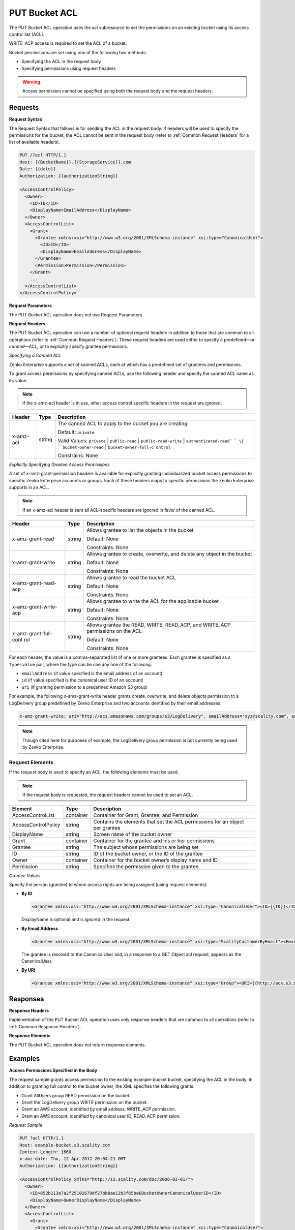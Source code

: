.. _PUT Bucket ACL:

PUT Bucket ACL
==============

The PUT Bucket ACL operation uses the acl subresource to set the
permissions on an existing bucket using its access control list (ACL).

WRITE_ACP access is required to set the ACL of a bucket.

Bucket permissions are set using one of the following two methods:

-  Specifying the ACL in the request body
-  Specifying permissions using request headers

.. Warning::

  Access permission cannot be specified using both the request body and
  the request headers.

Requests
--------

**Request Syntax**

The Request Syntax that follows is for sending the ACL in the request
body. If headers will be used to specify the permissions for the bucket,
the ACL cannot be sent in the request body (refer to :ref:`Common Request Headers` for a list of available headers).

.. code::

   PUT /?acl HTTP/1.1
   Host: {{BucketName}}.{{StorageService}}.com
   Date: {{date}}
   Authorization: {{authorizationString}}

   <AccessControlPolicy>
     <Owner>
       <ID>ID</ID>
       <DisplayName>EmailAddress</DisplayName>
     </Owner>
     <AccessControlList>
       <Grant>
         <Grantee xmlns:xsi="http://www.w3.org/2001/XMLSchema-instance" xsi:type="CanonicalUser">
           <ID>ID</ID>
           <DisplayName>EmailAddress</DisplayName>
         </Grantee>
         <Permission>Permission</Permission>
       </Grant>
       ...
     </AccessControlList>
   </AccessControlPolicy>

**Request Parameters**

The PUT Bucket ACL operation does not use Request Parameters.

**Request Headers**

The PUT Bucket ACL operation can use a number of optional request
headers in addition to those that are common to all operations (refer to
:ref:`Common Request Headers`). These request headers are used
either to specify a predefined—or *canned*—ACL, or to explicitly specify
grantee permissions.

*Specifying a Canned ACL*

Zenko Enterprise supports a set of canned ACLs, each of which has a predefined set of
grantees and permissions.

To grant access permissions by specifying canned ACLs, use the following
header and specify the canned ACL name as its value.

.. note::

  If the x-amz-acl header is in use, other access control specific headers
  in the request are ignored.

+-----------------------+-----------------------+-----------------------+
| Header                | Type                  | Description           |
+=======================+=======================+=======================+
| x-amz-acl             | string                | The canned ACL to     |
|                       |                       | apply to the bucket   |
|                       |                       | you are creating      |
|                       |                       |                       |
|                       |                       | Default: ``private``  |
|                       |                       |                       |
|                       |                       | Valid Values:         |
|                       |                       | ``private`` \|        |
|                       |                       | ``public-read`` \|    |
|                       |                       | ``public-read-write`` |
|                       |                       | \|                    |
|                       |                       | ``authenticated-read` |
|                       |                       | `                     |
|                       |                       | \|                    |
|                       |                       | ``bucket-owner-read`` |
|                       |                       | \|                    |
|                       |                       | ``bucket-owner-full-c |
|                       |                       | ontrol``              |
|                       |                       |                       |
|                       |                       | Constrains: None      |
+-----------------------+-----------------------+-----------------------+

*Explicitly Specifying Grantee Access Permissions*

A set of x-amz-grant-permission headers is available for explicitly
granting individualized bucket access permissions to specific Zenko Enterprise accounts
or groups. Each of these headers maps to specific permissions the Zenko Enterprise
supports in an ACL.

.. note::

  If an x-amz-acl header is sent all ACL-specific headers are ignored in
  favor of the canned ACL.

+-----------------------+-----------------------+-----------------------+
| Header                | Type                  | Description           |
+=======================+=======================+=======================+
| x-amz-grant-read      | string                | Allows grantee to     |
|                       |                       | list the objects in   |
|                       |                       | the bucket            |
|                       |                       |                       |
|                       |                       | Default: None         |
|                       |                       |                       |
|                       |                       | Constraints: None     |
+-----------------------+-----------------------+-----------------------+
| x-amz-grant-write     | string                | Allows grantee to     |
|                       |                       | create, overwrite,    |
|                       |                       | and delete any object |
|                       |                       | in the bucket         |
|                       |                       |                       |
|                       |                       | Default: None         |
|                       |                       |                       |
|                       |                       | Constraints: None     |
+-----------------------+-----------------------+-----------------------+
| x-amz-grant-read-acp  | string                | Allows grantee to     |
|                       |                       | read the bucket ACL   |
|                       |                       |                       |
|                       |                       | Default: None         |
|                       |                       |                       |
|                       |                       | Constraints: None     |
+-----------------------+-----------------------+-----------------------+
| x-amz-grant-write-acp | string                | Allows grantee to     |
|                       |                       | write the ACL for the |
|                       |                       | applicable bucket     |
|                       |                       |                       |
|                       |                       | Default: None         |
|                       |                       |                       |
|                       |                       | Constraints: None     |
+-----------------------+-----------------------+-----------------------+
| x-amz-grant-full-cont | string                | Allows grantee the    |
| rol                   |                       | READ, WRITE,          |
|                       |                       | READ_ACP, and         |
|                       |                       | WRITE_ACP permissions |
|                       |                       | on the ACL            |
|                       |                       |                       |
|                       |                       | Default: None         |
|                       |                       |                       |
|                       |                       | Constraints: None     |
+-----------------------+-----------------------+-----------------------+

For each header, the value is a comma-separated list of one or more
grantees. Each grantee is specified as a ``type=value`` pair, where the
type can be one any one of the following:

-  ``emailAddress`` (if value specified is the email address of an
   account)
-  ``id`` (if value specified is the canonical user ID of an account)
-  ``uri`` (if granting permission to a predefined Amazon S3 group)

For example, the following x-amz-grant-write header grants create,
overwrite, and delete objects permission to a LogDelivery group
predefined by Zenko Enterprise and two accounts identified by their email addresses.

.. code::

   x-amz-grant-write: uri="http://acs.amazonaws.com/groups/s3/LogDelivery", emailAddress="xyz@scality.com", emailAddress="abc@scality.com"

.. note::

  Though cited here for purposes of example, the LogDelivery group
  permission is not currently being used by Zenko Enterprise.

Request Elements
~~~~~~~~~~~~~~~~

If the request body is used to specify an ACL, the following elements
must be used.

.. note::

  If the request body is requested, the request headers cannot be used to
  set an ACL.

+-----------------------+-----------------------+-----------------------+
| Element               | Type                  | Description           |
+=======================+=======================+=======================+
| AccessControlList     | container             | Container for Grant,  |
|                       |                       | Grantee, and          |
|                       |                       | Permission            |
+-----------------------+-----------------------+-----------------------+
| AccessControlPolicy   | string                | Contains the elements |
|                       |                       | that set the ACL      |
|                       |                       | permissions for an    |
|                       |                       | object per grantee    |
+-----------------------+-----------------------+-----------------------+
| DisplayName           | string                | Screen name of the    |
|                       |                       | bucket owner          |
+-----------------------+-----------------------+-----------------------+
| Grant                 | container             | Container for the     |
|                       |                       | grantee and his or    |
|                       |                       | her permissions       |
+-----------------------+-----------------------+-----------------------+
| Grantee               | string                | The subject whose     |
|                       |                       | permissions are being |
|                       |                       | set                   |
+-----------------------+-----------------------+-----------------------+
| ID                    | string                | ID of the bucket      |
|                       |                       | owner, or the ID of   |
|                       |                       | the grantee           |
+-----------------------+-----------------------+-----------------------+
| Owner                 | container             | Container for the     |
|                       |                       | bucket owner’s        |
|                       |                       | display name and ID   |
+-----------------------+-----------------------+-----------------------+
| Permission            | string                | Specifies the         |
|                       |                       | permission given to   |
|                       |                       | the grantee.          |
+-----------------------+-----------------------+-----------------------+

*Grantee Values*

Specify the person (grantee) to whom access rights are being assigned
(using request elements):

-  **By ID**

   .. code::

      <Grantee xmlns:xsi="http://www.w3.org/2001/XMLSchema-instance" xsi:type="CanonicalUser"><ID>{{ID}}</ID><DisplayName>GranteesEmail</DisplayName></Grantee>

   DisplayName is optional and is ignored in the request.

-  **By Email Address**

   .. code::

      <Grantee xmlns:xsi="http://www.w3.org/2001/XMLSchema-instance" xsi:type="ScalityCustomerByEmail"><EmailAddress>{{Grantees@email.com}}</EmailAddress>lt;/Grantee>

   The grantee is resolved to the CanonicalUser and, in a response to a
   GET Object acl request, appears as the CanonicalUser.

-  **By URI**

   .. code::

      <Grantee xmlns:xsi="http://www.w3.org/2001/XMLSchema-instance" xsi:type="Group"><URI>{{http://acs.s3.scality.com/groups/global/AuthenticatedUsers}}</URI></Grantee>

Responses
---------

**Response Headers**

Implementation of the PUT Bucket ACL operation uses only response
headers that are common to all operations (refer to :ref:`Common Response Headers`).

**Response Elements**

The PUT Bucket ACL operation does not return response elements.

Examples
--------

**Access Permissions Specified in the Body**

The request sample grants access permission to the existing
example-bucket bucket, specifying the ACL in the body. In addition to
granting full control to the bucket owner, the XML specifies the
following grants.

-  Grant AllUsers group READ permission on the bucket.
-  Grant the LogDelivery group WRITE permission on the bucket.
-  Grant an AWS account, identified by email address, WRITE_ACP
   permission.
-  Grant an AWS account, identified by canonical user ID, READ_ACP
   permission.

*Request Sample*

.. code::

   PUT ?acl HTTP/1.1
   Host: example-bucket.s3.scality.com
   Content-Length: 1660
   x-amz-date: Thu, 12 Apr 2012 20:04:21 GMT
   Authorization: {{authorizationString}}

   <AccessControlPolicy xmlns="http://s3.scality.com/doc/2006-03-01/">
     <Owner>
       <ID>852b113e7a2f25102679df27bb0ae12b3f85be6BucketOwnerCanonicalUserID</ID>
       <DisplayName>OwnerDisplayName</DisplayName>
     </Owner>
     <AccessControlList>
       <Grant>
         <Grantee xmlns:xsi="http://www.w3.org/2001/XMLSchema-instance" xsi:type="CanonicalUser">
           <ID>852b113e7a2f25102679df27bb0ae12b3f85be6BucketOwnerCanonicalUserID</ID>
           <DisplayName>OwnerDisplayName</DisplayName>
         </Grantee>
         <Permission>FULL_CONTROL</Permission>
       </Grant>
       <Grant>
         <Grantee xmlns:xsi="http://www.w3.org/2001/XMLSchema-instance" xsi:type="Group">
           <URI xmlns="">http://acs.scality.com/groups/global/AllUsers</URI>
         </Grantee>
         <Permission xmlns="">READ</Permission>
       </Grant>
       <Grant>
         <Grantee xmlns:xsi="http://www.w3.org/2001/XMLSchema-instance" xsi:type="Group">
           <URI xmlns="">http://acs.scality.com/groups/s3/LogDelivery</URI>
         </Grantee>
         <Permission xmlns="">WRITE</Permission>
       </Grant>
       <Grant>
         <Grantee xmlns:xsi="http://www.w3.org/2001/XMLSchema-instance" xsi:type="AmazonCustomerByEmail">
           <EmailAddress xmlns="">xyz@amazon.com</EmailAddress>
         </Grantee>
         <Permission xmlns="">WRITE_ACP</Permission>
       </Grant>
       <Grant>
         <Grantee xmlns:xsi="http://www.w3.org/2001/XMLSchema-instance" xsi:type="CanonicalUser">
           <ID xmlns="">f30716ab7115dcb44a5ef76e9d74b8e20567f63TestAccountCanonicalUserID</ID>
         </Grantee>
         <Permission xmlns="">READ_ACP</Permission>
       </Grant>
     </AccessControlList>
   </AccessControlPolicy>

*Response Sample*

.. code::

   HTTP/1.1 200 OK
   x-amz-id-2: NxqO3PNiMHXXGwjgv15LLgUoAmPVmG0xtZw2sxePXLhpIvcyouXDrcQUaWWXcOK0
   x-amz-request-id: C651BC9B4E1BD401
   Date: Thu, 12 Apr 2012 20:04:28 GMT
   Content-Length: 0
   Server: ScalityS3

**Access Permissions Specified Using Headers**

The request sample uses ACL-specific request headers to grant the
following permissions:

-  Write permission to the Zenko Enterprise LogDelivery group and an account identified
   by the email xyz@scality.com
-  Read permission to the Zenko Enterprise AllUsers group

*Request Sample*

.. code::

   PUT ?acl HTTP/1.1
   Host: example-bucket.s3.scality.com
   x-amz-date: Sun, 29 Apr 2012 22:00:57 GMT
   x-amz-grant-write: uri="http://acs.s3.scality.com/groups/s3/LogDelivery", emailAddress="xyz@scality.com"
   x-amz-grant-read: uri="http://acs.s3.scality.com/groups/global/AllUsers"
   Accept: */*
   Authorization: {{authorizationString}}

*Response Sample*

.. code::

   HTTP/1.1 200 OK
   x-amz-id-2: 0w9iImt23VF9s6QofOTDzelF7mrryz7d04Mw23FQCi4O205Zw28Zn+d340/RytoQ
   x-amz-request-id: A6A8F01A38EC7138
   Date: Sun, 29 Apr 2012 22:01:10 GMT
   Content-Length: 0
   Server: ScalityS3
